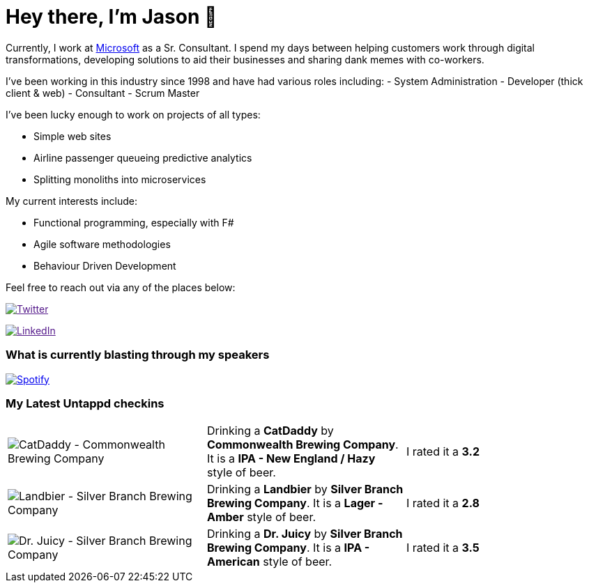 ﻿# Hey there, I'm Jason 👋

Currently, I work at https://microsoft.com[Microsoft] as a Sr. Consultant. I spend my days between helping customers work through digital transformations, developing solutions to aid their businesses and sharing dank memes with co-workers. 

I've been working in this industry since 1998 and have had various roles including: 
- System Administration
- Developer (thick client & web)
- Consultant
- Scrum Master

I've been lucky enough to work on projects of all types:

- Simple web sites
- Airline passenger queueing predictive analytics
- Splitting monoliths into microservices

My current interests include:

- Functional programming, especially with F#
- Agile software methodologies
- Behaviour Driven Development

Feel free to reach out via any of the places below:

image:https://img.shields.io/twitter/follow/jtucker?style=flat-square&color=blue["Twitter",link="https://twitter.com/jtucker]

image:https://img.shields.io/badge/LinkedIn-Let's%20Connect-blue["LinkedIn",link="https://linkedin.com/in/jatucke]

### What is currently blasting through my speakers

image:https://spotify-github-profile.vercel.app/api/view?uid=soulposition&cover_image=true&theme=novatorem&bar_color=c43c3c&bar_color_cover=true["Spotify",link="https://github.com/kittinan/spotify-github-profile"]

### My Latest Untappd checkins

|====
// untappd beer
| image:https://untappd.akamaized.net/photos/2022_06_04/6725ef5520661a3210d00c137e028039_200x200.jpg[CatDaddy - Commonwealth Brewing Company] | Drinking a *CatDaddy* by *Commonwealth Brewing Company*. It is a *IPA - New England / Hazy* style of beer. | I rated it a *3.2*
| image:https://untappd.akamaized.net/photos/2022_06_04/036f0cd5a27236f08e47fab9c6f4485d_200x200.jpg[Landbier - Silver Branch Brewing Company] | Drinking a *Landbier* by *Silver Branch Brewing Company*. It is a *Lager - Amber* style of beer. | I rated it a *2.8*
| image:https://untappd.akamaized.net/photos/2022_06_04/486207ddc0e1f5a721eb43f4bea05435_200x200.jpg[Dr. Juicy - Silver Branch Brewing Company] | Drinking a *Dr. Juicy* by *Silver Branch Brewing Company*. It is a *IPA - American* style of beer. | I rated it a *3.5*
// untappd end
